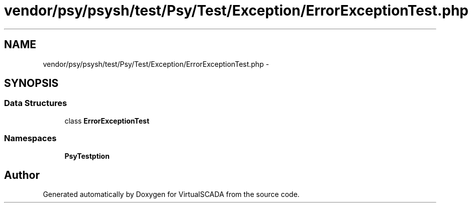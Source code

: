 .TH "vendor/psy/psysh/test/Psy/Test/Exception/ErrorExceptionTest.php" 3 "Tue Apr 14 2015" "Version 1.0" "VirtualSCADA" \" -*- nroff -*-
.ad l
.nh
.SH NAME
vendor/psy/psysh/test/Psy/Test/Exception/ErrorExceptionTest.php \- 
.SH SYNOPSIS
.br
.PP
.SS "Data Structures"

.in +1c
.ti -1c
.RI "class \fBErrorExceptionTest\fP"
.br
.in -1c
.SS "Namespaces"

.in +1c
.ti -1c
.RI " \fBPsy\\Test\\Exception\fP"
.br
.in -1c
.SH "Author"
.PP 
Generated automatically by Doxygen for VirtualSCADA from the source code\&.
